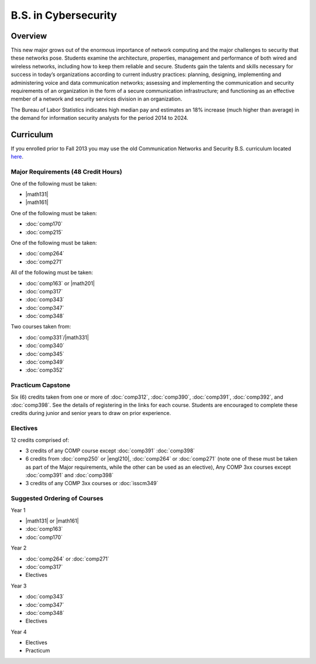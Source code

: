 .. index:: b.s. in cybersecurity
   cybersecurity

B.S. in Cybersecurity
============================================

Overview
---------

This new major grows out of the enormous importance of network computing and the major challenges to security that these networks pose. Students examine the architecture, properties, management and performance of both wired and wireless networks, including how to keep them reliable and secure. Students gain the talents and skills necessary for success in today’s organizations according to current industry practices: planning, designing, implementing and administering voice and data communication networks; assessing and implementing the communication and security requirements of an organization in the form of a secure communication infrastructure; and functioning as an effective member of a network and security services division in an organization.

The Bureau of Labor Statistics indicates high median pay and estimates an 18% increase (much higher than average) in the demand for information security analysts for the period 2014 to 2024.

Curriculum
-----------

If you enrolled prior to Fall 2013 you may use the old Communication Networks and Security B.S. curriculum located `here <http://www.luc.edu/cs/academics/undergraduateprograms/bscns/oldcurriculum/>`_.

Major Requirements (48 Credit Hours)
~~~~~~~~~~~~~~~~~~~~~~~~~~~~~~~~~~~~~

One of the following must be taken:

-   |math131|
-   |math161|

One of the following must be taken:

-   :doc:`comp170`
-   :doc:`comp215`

One of the following must be taken:

-   :doc:`comp264`
-   :doc:`comp271`

All of the following must be taken:

-   :doc:`comp163` or |math201|
-   :doc:`comp317`
-   :doc:`comp343`
-   :doc:`comp347`
-   :doc:`comp348`

Two courses taken from:

-   :doc:`comp331`/|math331|
-   :doc:`comp340`
-   :doc:`comp345`
-   :doc:`comp349`
-   :doc:`comp352`

Practicum Capstone
~~~~~~~~~~~~~~~~~~~

Six (6) credits taken from one or more of :doc:`comp312`, :doc:`comp390`, :doc:`comp391`, :doc:`comp392`, and :doc:`comp398`.  See the details of registering in the links for each course. Students are encouraged to complete these credits during junior and senior years to draw on prior experience.

Electives
~~~~~~~~~~

12 credits comprised of:

-   3 credits of any COMP course except :doc:`comp391` :doc:`comp398`

-   6 credits from :doc:`comp250` or |engl210|,
    :doc:`comp264` or :doc:`comp271` (note one of these must be taken as part of the Major requirements, while the other can be used as an elective),
    Any COMP 3xx courses except :doc:`comp391` and :doc:`comp398`

-   3 credits of any COMP 3xx courses or :doc:`isscm349`


Suggested Ordering of Courses
~~~~~~~~~~~~~~~~~~~~~~~~~~~~~~

Year 1

-   |math131| or |math161|
-   :doc:`comp163`
-   :doc:`comp170`

Year 2

-   :doc:`comp264` or :doc:`comp271`
-   :doc:`comp317`
-   Electives

Year 3

-   :doc:`comp343`
-   :doc:`comp347`
-   :doc:`comp348`
-   Electives

Year 4

-   Electives
-   Practicum
